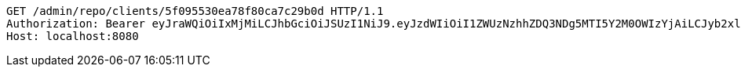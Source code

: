 [source,http,options="nowrap"]
----
GET /admin/repo/clients/5f095530ea78f80ca7c29b0d HTTP/1.1
Authorization: Bearer eyJraWQiOiIxMjMiLCJhbGciOiJSUzI1NiJ9.eyJzdWIiOiI1ZWUzNzhhZDQ3NDg5MTI5Y2M0OWIzYjAiLCJyb2xlcyI6W10sImlzcyI6Im1tYWR1LmNvbSIsImdyb3VwcyI6WyJ0ZXN0Iiwic2FtcGxlIl0sImF1dGhvcml0aWVzIjpbXSwiY2xpZW50X2lkIjoiMjJlNjViNzItOTIzNC00MjgxLTlkNzMtMzIzMDA4OWQ0OWE3IiwiZG9tYWluX2lkIjoiMCIsImF1ZCI6InRlc3QiLCJuYmYiOjE1OTQ0NDcxNTIsInVzZXJfaWQiOiIxMTExMTExMTEiLCJzY29wZSI6ImEuZ2xvYmFsLmNsaWVudC5yZWFkIiwiZXhwIjoxNTk0NDQ3MTU3LCJpYXQiOjE1OTQ0NDcxNTIsImp0aSI6ImY1YmY3NWE2LTA0YTAtNDJmNy1hMWUwLTU4M2UyOWNkZTg2YyJ9.S-_wQjpD06f-SsZXRy4MApNAq-gV96rPbwv6-3hj_6jIL_mZiODClBEnWtMNa7FhSWC8hlFlTsIZ8SY7lCRlUUMDBFpgRETEZfv3GWYN7IWeF3_VhNy2uGM4RG04X9I6Q5AESOW1Zs0mdl1npJK5mjezpgEEAb5f1wQdwdSwelCRgm2pTvLkfroERYJkFqyVlaqpu4iPZ0seKtI9dWa-hOrdabpsas03y8cTwlK18tP7aIOvT3lly6GspAUN1QcqywJ1Zs-vzo2bYGePcqMb7bNoQ9fY6pQkj6CgP1Zimad7R-6splV9bNJeChfMuyifXaAKohaGnnwkaFY-GXUrTg
Host: localhost:8080

----